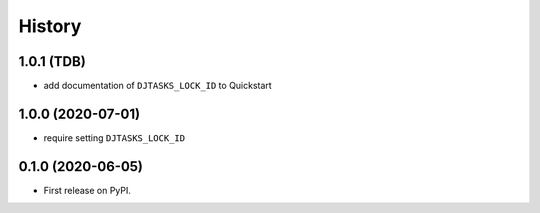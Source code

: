.. :changelog:

History
-------

1.0.1 (TDB)
+++++++++++

* add documentation of ``DJTASKS_LOCK_ID`` to Quickstart

1.0.0 (2020-07-01)
++++++++++++++++++

* require setting ``DJTASKS_LOCK_ID``

0.1.0 (2020-06-05)
++++++++++++++++++

* First release on PyPI.
